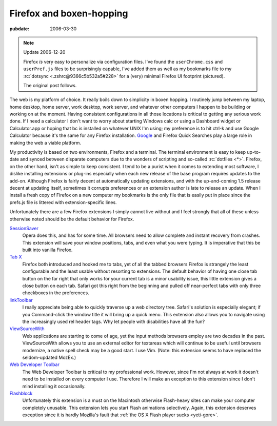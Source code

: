 .. _firefox-boxen-hopping:

=========================
Firefox and boxen-hopping
=========================

.. index:: computing, web

:pubdate: 2006-03-30

.. note:: Update 2006-12-20

    Firefox *is* very easy to personalize via configuration files. I've found
    the ``userChrome.css`` and ``userPref.js`` files to be surprisingly
    capable, I've added them as well as my bookmarks file to my :rc:`dotsync
    <.zshrc@9366c5b532a5#228>` for a (very) minimal Firefox UI footprint
    (pictured).

    The original post follows.

.. image:: ./firefox-layout.jpg
    :alt: A minimal Firefox window layout

The web is my platform of choice. It really boils down to simplicity in boxen
hopping. I routinely jump between my laptop, home desktop, home server, work
desktop, work server, and whatever other computers I happen to be building or
working on at the moment. Having consistent configurations in all those
locations is critical to getting any serious work done. If I need a
calculator I don't want to worry about starting Windows calc or using a
Dashboard widget or Calculator.app or hoping that bc is installed on whatever
UNIX I'm using; my preference is to hit ctrl-k and use Google Calculator
because it's the same for any Firefox installation. `Google`_ and Firefox
Quick Searches play a large role in making the web a viable platform.

My productivity is based on two environments, Firefox and a terminal. The
terminal environment is easy to keep up-to-date and synced between disparate
computers due to the wonders of scripting and so-called :rc:`dotfiles <*>`.
Firefox, on the other hand, isn't as simple to keep consistent. I tend to be a
purist when it comes to extending most software, I dislike installing
extensions or plug-ins especially when each new release of the base program
requires updates to the add-on. Although Firefox is fairly decent at
automatically updating extensions, and with the up-and-coming 1.5 release
decent at updating itself, sometimes it corrupts preferences or an extension
author is late to release an update. When I install a fresh copy of Firefox on
a new computer my bookmarks is the only file that is easily put in place since
the prefs.js file is littered with extension-specific lines.

Unfortunately there are a few Firefox extensions I simply cannot live without
and I feel strongly that all of these unless otherwise noted should be the
default behavior for Firefox.

`SessionSaver`_
    Opera does this, and has for some time. All browsers need to allow complete
    and instant recovery from crashes. This extension will save your window
    positions, tabs, and even what you were typing. It is imperative that this
    be built into vanilla Firefox.
`Tab X`_
    Firefox both introduced and hooked me to tabs, yet of all the tabbed
    browsers Firefox is strangely the least configurable and the least usable
    without resorting to extensions. The default behavior of having one close
    tab button on the far right that only works for your current tab is a minor
    usability issue, this little extension gives a close button on each tab.
    Safari got this right from the beginning and pulled off near-perfect tabs
    with only three checkboxes in the preferences.
`linkToolbar`_
    I really appreciate being able to quickly traverse up a web directory tree.
    Safari's solution is especially elegant; if you Command-click the window
    title it will bring up a quick menu. This extension also allows you to
    navigate using the increasingly used rel header tags. Why let people with
    disabilities have all the fun?
`ViewSourceWith`_
    Web applications are starting to come of age, yet the input methods
    browsers employ are two decades in the past. ViewSourceWith allows you to
    use an external editor for textareas which will continue to be useful until
    browsers modernize, a native spell check may be a good start. I use Vim.
    (Note: this extension seems to have replaced the seldom-updated MozEx.)
`Web Developer Toolbar`_
    The Web Developer Toolbar is critical to my professional work. However,
    since I'm not always at work it doesn't need to be installed on every
    computer I use. Therefore I will make an exception to this extension since
    I don't mind installing it occasionally.
`Flashblock`_
    Unfortunately this extension is a must on the Macintosh otherwise
    Flash-heavy sites can make your computer completely unusable. This
    extension lets you start Flash animations selectively. Again, this
    extension deserves exception since it is hardly Mozilla's fault that
    :ref:`the OS X Flash player sucks <yeti-gore>`.

.. _Google: http://www.google.com/help/features.html
.. _SessionSaver: http://forums.mozillazine.org/viewtopic.php?t=47184
.. _Tab X: http://extensionroom.mozdev.org/clav/#tabx
.. _linkToolbar: http://cdn.mozdev.org/linkToolbar/
.. _ViewSourceWith: https://addons.mozilla.org/firefox/394/
.. _Web Developer Toolbar: https://addons.mozilla.org/extensions/moreinfo.php?application=firefox&id=60
.. _Flashblock: https://addons.mozilla.org/extensions/moreinfo.php?application=firefox&id=433
